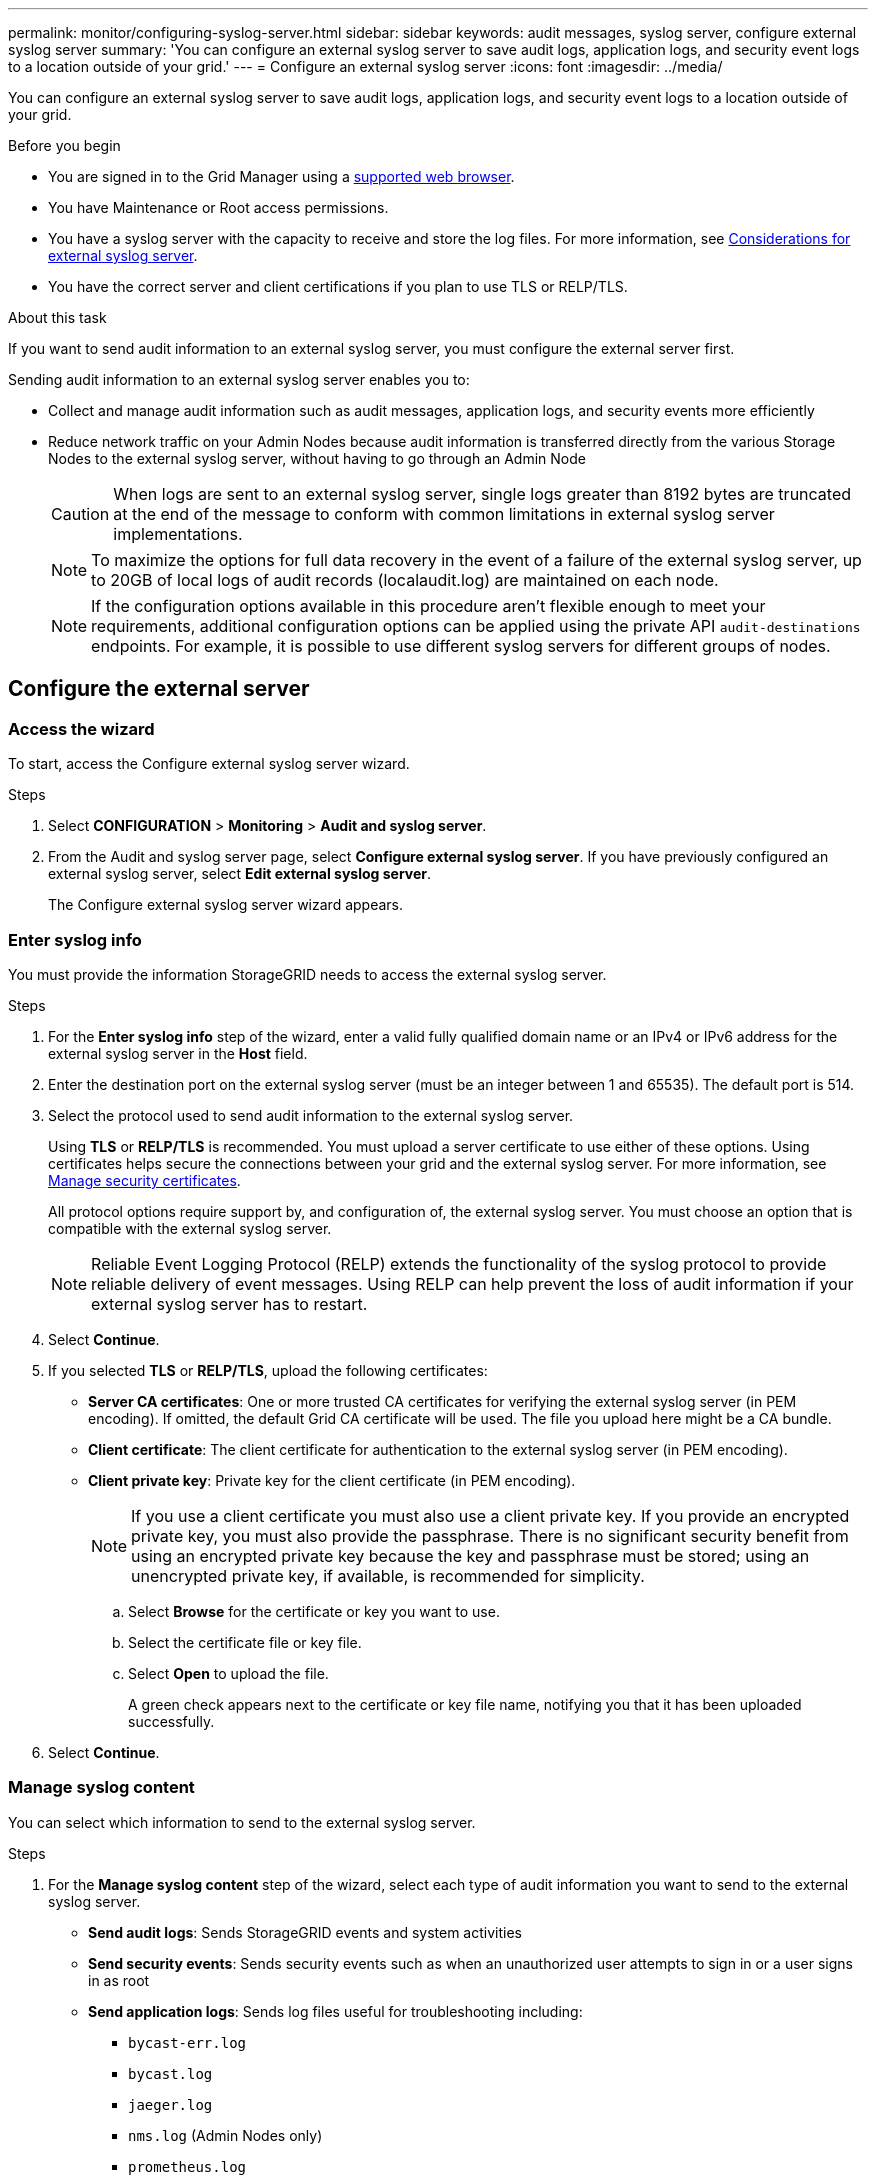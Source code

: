 ---
permalink: monitor/configuring-syslog-server.html
sidebar: sidebar
keywords: audit messages, syslog server, configure external syslog server
summary: 'You can configure an external syslog server to save audit logs, application logs, and security event logs to a location outside of your grid.'
---
= Configure an external syslog server
:icons: font
:imagesdir: ../media/

[.lead]
You can configure an external syslog server to save audit logs, application logs, and security event logs to a location outside of your grid. 

.Before you begin

* You are signed in to the Grid Manager using a link:../admin/web-browser-requirements.html[supported web browser].
* You have Maintenance or Root access permissions.
* You have a syslog server with the capacity to receive and store the log files. For more information, see link:../monitor/considerations-for-external-syslog-server.html[Considerations for external syslog server].
* You have the correct server and client certifications if you plan to use TLS or RELP/TLS.

.About this task

If you want to send audit information to an external syslog server, you must configure the external server first. 

Sending audit information to an external syslog server enables you to:

* Collect and manage audit information such as audit messages, application logs, and security events more efficiently
* Reduce network traffic on your Admin Nodes because audit information is transferred directly from the various Storage Nodes to the external syslog server, without having to go through an Admin Node

+
CAUTION: When logs are sent to an external syslog server, single logs greater than 8192 bytes are truncated at the end of the message to conform with common limitations in external syslog server implementations. 

+
NOTE: To maximize the options for full data recovery in the event of a failure of the external syslog server, up to 20GB of local logs of audit records (localaudit.log) are maintained on each node.
+
NOTE: If the configuration options available in this procedure aren't flexible enough to meet your requirements, additional configuration options can be applied using the private API `audit-destinations` endpoints. For example, it is possible to use different syslog servers for different groups of nodes.

== Configure the external server

[[Access-the-syslog-server-configuration-wizard]]
=== Access the wizard

To start, access the Configure external syslog server wizard.

.Steps
. Select *CONFIGURATION* > *Monitoring* > *Audit and syslog server*.

. From the Audit and syslog server page, select *Configure external syslog server*. If you have previously configured an external syslog server, select *Edit external syslog server*.
+
The Configure external syslog server wizard appears. 

=== Enter syslog info
You must provide the information StorageGRID needs to access the external syslog server.

.Steps

. For the *Enter syslog info* step of the wizard, enter a valid fully qualified domain name or an IPv4 or IPv6 address for the external syslog server in the *Host* field.

. Enter the destination port on the external syslog server (must be an integer between 1 and 65535). The default port is 514. 

. Select the protocol used to send audit information to the external syslog server.  
+
Using *TLS* or *RELP/TLS* is recommended. You must upload a server certificate to use either of these options. Using certificates helps secure the connections between your grid and the external syslog server. For more information, see link:../admin/using-storagegrid-security-certificates.html[Manage security certificates].
+
All protocol options require support by, and configuration of, the external syslog server. You must choose an option that is compatible with the external syslog server.
+
NOTE: Reliable Event Logging Protocol (RELP) extends the functionality of the syslog protocol to provide reliable delivery of event messages. Using RELP can help prevent the loss of audit information if your external syslog server has to restart. 

. Select *Continue*.

. [[attach-certificate]]If you selected *TLS* or *RELP/TLS*, upload the following certificates:

* *Server CA certificates*: One or more trusted CA certificates for verifying the  external syslog server (in PEM encoding). If omitted, the default Grid CA certificate will be used. The file you upload here might be a CA bundle. 
* *Client certificate*: The client certificate for authentication to the external syslog server (in PEM encoding).
* *Client private key*: Private key for the client certificate (in PEM encoding).
+
NOTE: If you use a client certificate you must also use a client private key. If you provide an encrypted private key, you must also provide the passphrase.  There is no significant security benefit from using an encrypted private key because the key and passphrase must be stored; using an unencrypted private key, if available, is recommended for simplicity.

.. Select *Browse* for the certificate or key you want to use. 
.. Select the certificate file or key file.
.. Select *Open* to upload the file.
+ 
A green check appears next to the certificate or key file name, notifying you that it has been uploaded successfully.

. Select *Continue*.

=== Manage syslog content
You can select which information to send to the external syslog server.

.Steps

. For the *Manage syslog content* step of the wizard, select each type of audit information you want to send to the external syslog server.

* *Send audit logs*: Sends StorageGRID events and system activities

* *Send security events*: Sends security events such as when an unauthorized user attempts to sign in or a user signs in as root

* *Send application logs*: Sends log files useful for troubleshooting including:

** `bycast-err.log`
** `bycast.log`
** `jaeger.log`
** `nms.log` (Admin Nodes only)
** `prometheus.log`
** `raft.log`
** `hagroups.log`

. Use the drop-down menus to select the severity and facility (type of message) for the category of audit information you want to send. 
+
If you select *Passthrough* for severity and facility, the information sent to the remote syslog server will receive the same severity and facility as it did when logged locally onto the node. Setting facility and severity can help you aggregate the logs in customizable ways for easier analysis. 
+
NOTE: For more information about StorageGRID software logs, see link:../monitor/storagegrid-software-logs.html[StorageGRID software logs].

.. For *Severity*, select *Passthrough* if you want each message sent to the external syslog to have the same severity value as it does in the local syslog.
+
For audit logs, if you select *Passthrough*, the severity is 'info.'
+
For security events, if you select *Passthrough*, the severity values are generated by the Linux distribution on the nodes.
+
For application logs, if you select *Passthrough*, the severities vary between 'info' and 'notice,' depending on what the issue is. For example, adding an NTP server and configuring an HA group gives a value of 'info,' while intentionally stopping the SSM or RSM service gives a value of 'notice.'

.. If you don't want to use the passthrough value, select a severity value between 0 and 7. 
+
The selected value will be applied to all messages of this type. Information about different severities will be lost when you choose to override severity with a fixed value.
+
[cols="1a,3a" options="header"]
|===
| Severity
| Description

| 0
| Emergency: System is unusable

| 1
| Alert: Action must be taken immediately

| 2
| Critical: Critical conditions

| 3
| Error: Error conditions

| 4
| Warning: Warning conditions

| 5
| Notice: Normal but significant condition

| 6
| Informational: Informational messages

| 7
| Debug: Debug-level messages
|===

.. For *Facility*, select *Passthrough* if you want each message sent to the external syslog to have the same facility value as it does in the local syslog. 
+
For audit logs, if you select *Passthrough*, the facility sent to the external syslog server is 'local7.'
+
For security events, if you select *Passthrough*, the facility values are generated by the linux distribution on the nodes.
+
For application logs, if you select *Passthrough*, the application logs sent to the external syslog server have the following facility values: 
+
[cols="1a,2a" options="header"]
|===
| Application log
| Passthrough value

| bycast.log
| user or daemon

| bycast-err.log
| user, daemon, local3, or local4

| jaeger.log
| local2

| nms.log
| local3

| prometheus.log
| local4

| raft.log
| local5

| hagroups.log
| local6
|===

.. If you don't want to use the passthrough value, select the facility value between 0 and 23. 
+
The selected value will be applied to all messages of this type. Information about different facilities will be lost when you choose to override facility with a fixed value.
+
[cols="1a,3a" options="header"]
|===
| Facility| Description

| 0
| kern (kernel messages)

| 1
| user (user-level messages)

| 2
| mail

| 3
| daemon (system daemons)

| 4 
| auth (security/authorization messages)

| 5 
| syslog (messages generated internally by syslogd)

| 6 
| lpr (line printer subsystem)

| 7 
| news (network news subsystem)

| 8 
| UUCP

| 9 
| cron (clock daemon)

| 10 
| security (security/authorization messages)

| 11 
| FTP

| 12 
| NTP

| 13 
| logaudit (log audit)

| 14 
| logalert (log alert)

| 15 
| clock (clock daemon)

| 16 
| local0

| 17 
| local1

| 18 
| local2

| 19 
| local3

| 20 
| local4

| 21 
| local5

| 22 
| local6

| 23 
| local7
|===

. Select *Continue*.

=== Send test messages

Before starting to use an external syslog server, you should request that all nodes in your grid send test messages to the external syslog server. You should use these test messages to help you validate your entire log collection infrastructure before you commit to sending data to the external syslog server.

CAUTION: Don't use the external syslog server configuration until you confirm that the external syslog server received a test message from each node in your grid and that the message was processed as expected.

.Steps

. If you don't want to send test messages because you are certain your external syslog server is configured properly and can receive audit information from all the nodes in your grid, select *Skip and finish*. 
+
A green banner appears indicating your configuration has been saved successfully. 

. Otherwise, select *Send test messages* (recommended).
+
Test results continuously appear on the page until you stop the test. While the test is in progress, your audit messages continue to be sent to your previously configured destinations. 

. If you receive any errors, correct them and select *Send test messages* again.
+
See link:../troubleshoot/troubleshooting-syslog-server.html[Troubleshooting the external syslog server] to help you resolve any errors.

. Wait until you see a green banner indicating all nodes have passed testing. 

. Check your syslog server to determine if test messages are being received and processed as expected. 
+
IMPORTANT: If you are using UDP, check your entire log collection infrastructure. The UDP protocol does not allow for as rigorous error detection as the other
protocols.

. Select *Stop and finish*.
+
You are returned to the *Audit and syslog server* page. A green banner appears notifying you that your syslog server configuration has been saved successfully. 
+
NOTE: Your StorageGRID audit information is not sent to the external syslog server until you select a destination that includes the external syslog server. 

== Select audit information destinations
You can specify where security event logs, application logs, and audit message logs are sent. 

NOTE: For more information about StorageGRID software logs, see link:../monitor/storagegrid-software-logs.html[StorageGRID software logs].

.Steps

. On the Audit and syslog server page, select the destination for audit information from the listed options: 
+
[cols="1a,2a" options="header"]

|===
| Option| Description

| Default (Admin nodes/local nodes)
| Audit messages are sent to the audit log (`audit.log`) on the Admin Node, and security event logs and application logs are stored on the nodes where they were generated (also referred to as "the local node").

| External syslog server
| Audit information is sent to an external syslog server and saved on the local node. The type of information sent depends upon how you configured the external syslog server. This option is enabled only after you have configured an external syslog server.

| Admin Node and external syslog server
| Audit messages are sent to the audit log (`audit.log`) on the Admin Node, and audit information is sent to the external syslog server and saved on the local node. The type of information sent depends upon how you configured the external syslog server. This option is enabled only after you have configured an external syslog server.

| Local nodes only
| No audit information is sent to an Admin Node or remote syslog server. Audit information is saved only on the nodes that generated it. 

*Note*: StorageGRID periodically removes these local logs in a rotation to free up space. When the log file for a node reaches 1 GB, the existing file is saved, and a new log file is started. The rotation limit for the log is 21 files. When the 22nd version of the log file is created, the oldest log file is deleted. On average about 20 GB of log data is stored on each node.
|===
+
NOTE: Audit information generated on every local node is stored in `/var/local/log/localaudit.log`

. Select *Save*. Then, select *OK* to accept the change to the log destination.

. If you selected either *External syslog server* or *Admin Nodes and external syslog server* as the destination for audit information, an additional warning appears. Review the warning text. 
+
IMPORTANT: You must confirm that the external syslog server can receive test StorageGRID messages.

. Select *OK* to confirm that you want to change the destination for audit information.
+
A green banner appears notifying you that your audit configuration has been saved successfully. 
+
New logs are sent to the destinations you selected. Existing logs remain in their current location.

.Related information

link:../audit/index.html[Audit message overview]

link:../monitor/configure-audit-messages.html[Configure audit messages and log destinations]

link:../audit/system-audit-messages.html[System audit messages]

link:../audit/object-storage-audit-messages.html[Object storage audit messages]

link:../audit/management-audit-message.html[Management audit message]

link:../audit/client-read-audit-messages.html[Client read audit messages]

link:../admin/index.html[Administer StorageGRID]